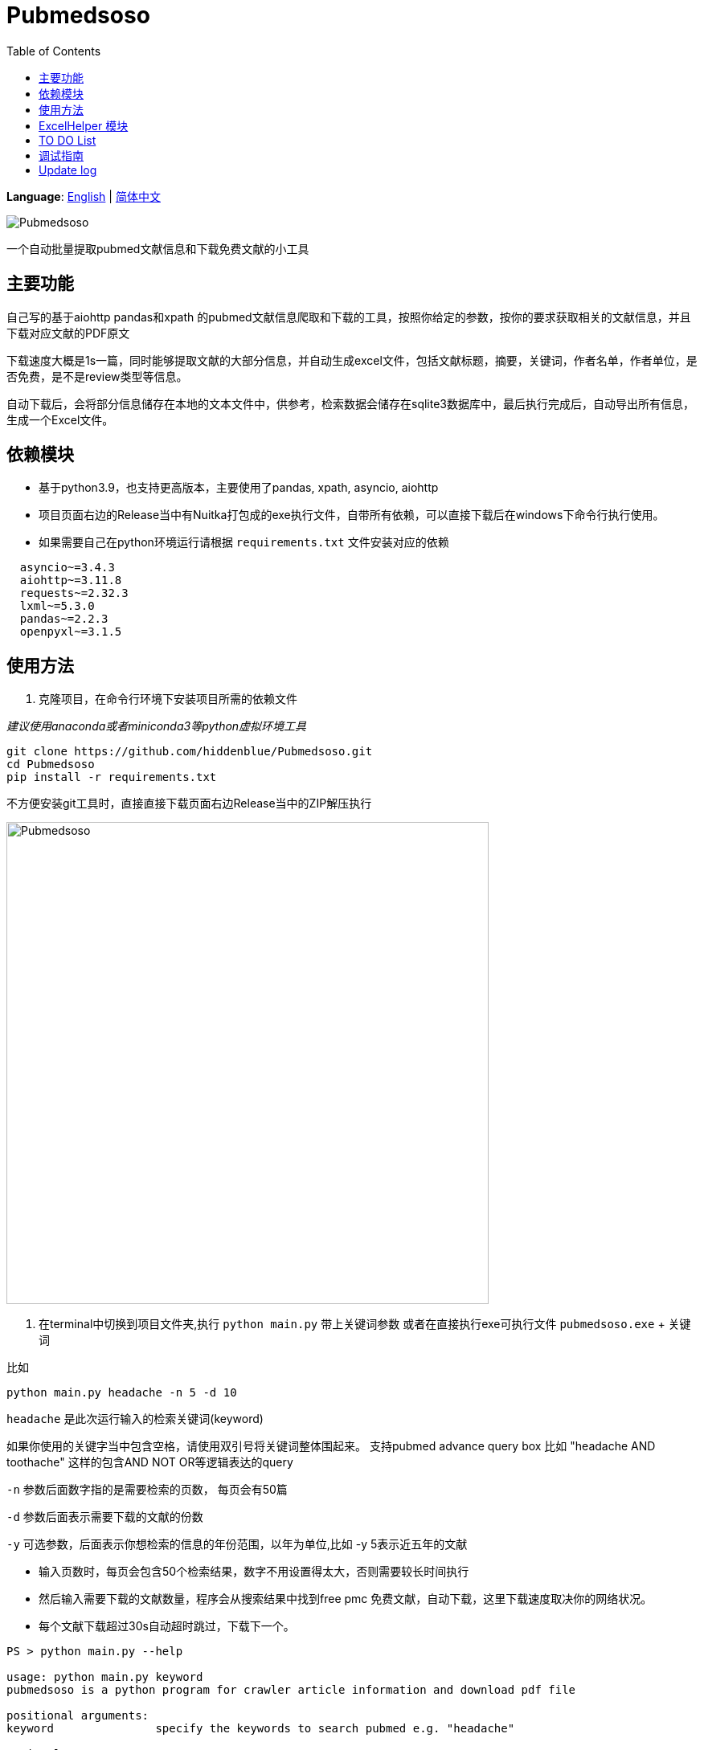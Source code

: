 = Pubmedsoso =
:toc:

*Language*: link:README.adoc[English] | link:README_CN.adoc[简体中文]

image:assets/icon.png[Pubmedsoso]

一个自动批量提取pubmed文献信息和下载免费文献的小工具

== 主要功能 ==

自己写的基于aiohttp pandas和xpath 的pubmed文献信息爬取和下载的工具，按照你给定的参数，按你的要求获取相关的文献信息，并且下载对应文献的PDF原文

下载速度大概是1s一篇，同时能够提取文献的大部分信息，并自动生成excel文件，包括文献标题，摘要，关键词，作者名单，作者单位，是否免费，是不是review类型等信息。

自动下载后，会将部分信息储存在本地的文本文件中，供参考，检索数据会储存在sqlite3数据库中，最后执行完成后，自动导出所有信息，生成一个Excel文件。

== 依赖模块 ==

* 基于python3.9，也支持更高版本，主要使用了pandas, xpath, asyncio, aiohttp

* 项目页面右边的Release当中有Nuitka打包成的exe执行文件，自带所有依赖，可以直接下载后在windows下命令行执行使用。

* 如果需要自己在python环境运行请根据 `requirements.txt` 文件安装对应的依赖

[source, bash, indent=2]
----
asyncio~=3.4.3
aiohttp~=3.11.8
requests~=2.32.3
lxml~=5.3.0
pandas~=2.2.3
openpyxl~=3.1.5
----

== 使用方法 ==

. 克隆项目，在命令行环境下安装项目所需的依赖文件

_建议使用anaconda或者miniconda3等python虚拟环境工具_

[source, bash]
----
git clone https://github.com/hiddenblue/Pubmedsoso.git
cd Pubmedsoso
pip install -r requirements.txt
----

不方便安装git工具时，直接直接下载页面右边Release当中的ZIP解压执行

image:assets/pubmed_release.png[Pubmedsoso, 600]

. 在terminal中切换到项目文件夹,执行 `python main.py` 带上关键词参数 或者在直接执行exe可执行文件 `pubmedsoso.exe` + 关键词

比如
[souce, bash]
----
python main.py headache -n 5 -d 10
----

`headache` 是此次运行输入的检索关键词(keyword)

如果你使用的关键字当中包含空格，请使用双引号将关键词整体围起来。 支持pubmed advance query box 比如 "headache AND toothache" 这样的包含AND NOT OR等逻辑表达的query

`-n` 参数后面数字指的是需要检索的页数， 每页会有50篇

`-d` 参数后面表示需要下载的文献的份数

`-y`  可选参数，后面表示你想检索的信息的年份范围，以年为单位,比如 -y 5表示近五年的文献

* 输入页数时，每页会包含50个检索结果，数字不用设置得太大，否则需要较长时间执行

* 然后输入需要下载的文献数量，程序会从搜索结果中找到free pmc 免费文献，自动下载，这里下载速度取决你的网络状况。

* 每个文献下载超过30s自动超时跳过，下载下一个。

[source, bash]
----
PS > python main.py --help

usage: python main.py keyword
pubmedsoso is a python program for crawler article information and download pdf file

positional arguments:
keyword               specify the keywords to search pubmed e.g. "headache"

optional arguments:
--help,       -h    show this help message and exit
--version,    -v    use --version to show the version
--pagenum,    -n    add --pagenum or -n to specify the page number to 
--year        -y    add --year or -y to specify year scale you would to 
--downloadnum,-d    a digit number to  specify the number to download
--directory   -D    use a vaild directory path specify the pdf save directory.

----

_如果你熟悉IDE的话，可以在pycharm或者vscode等python环境下运行main.py_

. 根据提示输入 `y` 或者 `n` 决定是否以给定的参数执行程序

image:assets/pubmedsoso_teminal.png[comfirm picture, 600]

**pubmedsoso会按照你正常搜索的顺序进行爬取下载**

image:assets/pic_keyword.png[Pubmedsoso, 600]

. 文献会自动下载到之前说的"document/pub/"下，同时会生成原始遍历信息的txt文件，程序最终执行完成会生成excel文件。

image::assets/pic_result.png[Pubmedsoso, 600]

WARNING:: 请勿过分爬取pubmed网站

因为本项目使用异步机制，具有很高的并发能力，访问速度等相关参数可以在 `config.py` 当中设置，默认数值不算太大。

== ExcelHelper 模块 ==

这个是方便大家在爬取之后，将历史信息导出到excel的模块，可以单独执行。比如在IDE或者命令行中执行 `python ExcelHelper.py`

image::assets/pic_save.png[Pubmedsoso]

出现如上提示，可以选择sqlite3数据中的历史记录进行导出，会自动在本地生成一个导出的文件。**不能有重复命名的excel文件，需要按提示删除**

== TO DO List ==

* [ ] 精确地搜索下载，这个还有点难
* [x] 自定义关键词下载，等我有空弄明白pubmed的检索参数url生成规则就行（已经实现）
* [ ] 对非免费文献的scihub自动补全下载，或许可以让用户写adapter自己实现
* [ ] 能用的gui界面
* [ ] 最好附带一个免费的百度翻译插件，有时候大家可能用得上
* [x] 采用OOP和更加现代化的工具重构项目
* [x] 使用异步的方式重构代码，提高执行的效率
* [ ] 可能还需要一个堪用的日志系统
* [ ] 可以做一个基于邮件的订阅-主动推送机制的主动的文献订阅功能，为用户推送最新文献


== 调试指南 ==

因为asyncio异步模块的特殊性，在windows下调试时会出现一些特殊的问题
如果你需要对代码进行开发 调试，需要对两处进行修改

`GetSearchResult.py` 当中的
[source, bash]
----
try:
    if platform.system() == "Windows":
        asyncio.set_event_loop_policy(asyncio.WindowsSelectorEventLoopPolicy())

    html_list = asyncio.run(WebHelper.getSearchHtmlAsync(param_list))
----

如果在windows下进行调试请注释上面的条件执行语句，否则调试时生效将出错

此外项目当中多处使用的 `asyncio.run()` 调试时需要启用debug参数

否则会出现运行卡住， 并报 `TypeError: 'Task' object is not callable` 错误


== Update log ==
    2022.5.16 更新了自动创建document/pub文件夹功能，不需要手动创建文件夹了，会自动检查和创建。

    2023.08.05 更新修复了abstract爬取失败的bug，同时不再需要用户手动复制粘贴网页的参数了。

    2024.11.23 作者竟然想起了这个黑历史一般的项目，偷偷更新一下，“这TM是我写的代码? 怎么这么烂"

    2024.12.02 基于OOP xpath asyncio异步重构了整个代码，去掉运行速度限制，速度大概是原来的100倍, "写完好累好累"